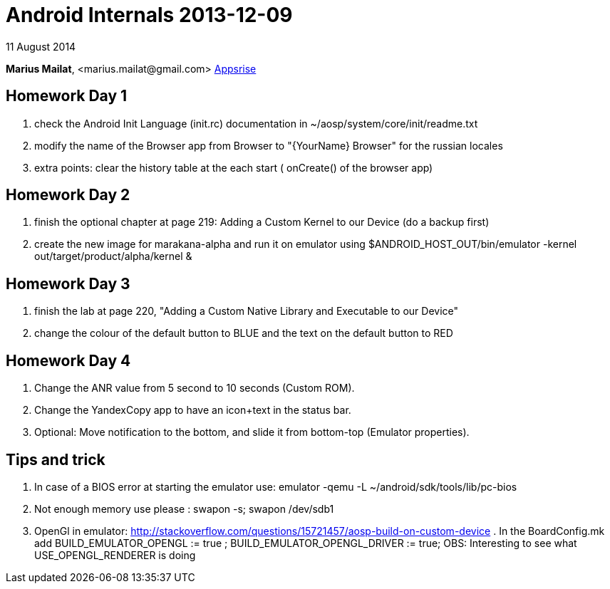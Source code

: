 = Android Internals 2013-12-09

11 August 2014

*Marius Mailat*, +<marius.mailat@gmail.com>+
http://appsrise.com[Appsrise]

== Homework Day 1
1. check the Android Init Language (init.rc) documentation in ~/aosp/system/core/init/readme.txt
2.  modify the name of the Browser app from Browser to "{YourName} Browser" for the russian locales
3. extra points: clear the history table at the each start ( onCreate() of the browser app) 

== Homework Day 2
1. finish the optional chapter at page 219: Adding a Custom Kernel to our Device (do a backup first)
2. create the new image for marakana-alpha and run it on emulator using $ANDROID_HOST_OUT/bin/emulator -kernel out/target/product/alpha/kernel & 

== Homework Day 3
1. finish the lab at page 220, "Adding a Custom Native Library and Executable to our Device"
2. change the colour of the default button to BLUE and the text on the default button to RED

== Homework Day 4
1. Change the ANR value from 5 second to 10 seconds (Custom ROM).
2. Change the YandexCopy app to have an icon+text in the status bar.
3. Optional: Move notification to the bottom, and slide it from bottom-top (Emulator properties).

== Tips and trick

1. In case of a BIOS error at starting the emulator use: emulator -qemu -L ~/android/sdk/tools/lib/pc-bios
2. Not enough memory use please : swapon -s; swapon /dev/sdb1
3. OpenGl in emulator: http://stackoverflow.com/questions/15721457/aosp-build-on-custom-device . In the BoardConfig.mk add BUILD_EMULATOR_OPENGL := true ; BUILD_EMULATOR_OPENGL_DRIVER := true; OBS: Interesting to see what USE_OPENGL_RENDERER is doing


